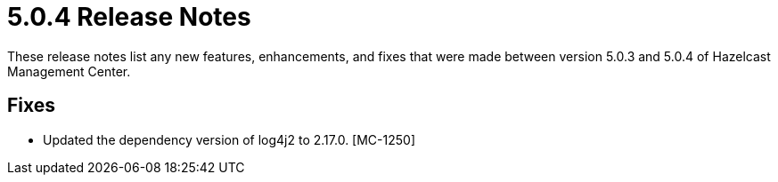 = 5.0.4 Release Notes
:description: These release notes list any new features, enhancements, and fixes that were made between version 5.0.3 and 5.0.4 of Hazelcast Management Center.

{description}

== Fixes

* Updated the dependency version of log4j2 to 2.17.0. [MC-1250]